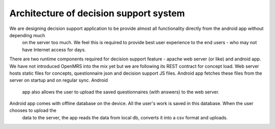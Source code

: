 Architecture of decision support system
========================================

We are designing decision support application to be provide almost all functionality directly from the android app without depending much
 on the server too much. We feel this is required to provide best user experience to the end users - who may not have Internet access for
 days.

There are two runtime components required for decision support feature - apache web server (or like) and android app. We have not
introduced OpenMRS into the mix yet but we are following its REST contract for concept load. Web server hosts static files for concepts,
questionnaire json and decision support JS files. Android app fetches these files from the server on startup and on regular sync. Android
 app also allows the user to upload the saved questionnaires (with answers) to the web server.

Android app comes with offline database on the device. All the user's work is saved in this database. When the user chooses to upload the
 data to the server, the app reads the data from local db, converts it into a csv format and uploads.